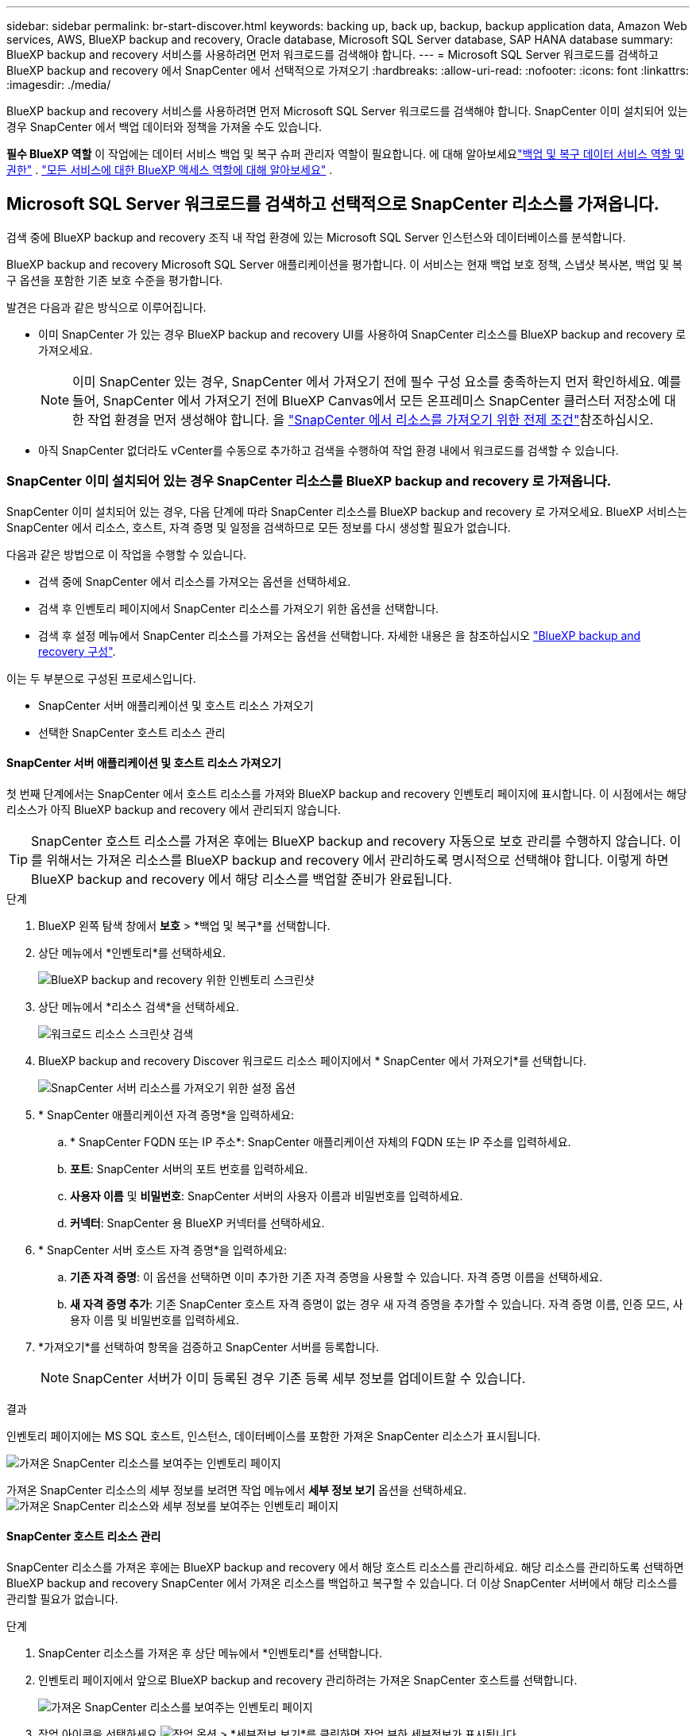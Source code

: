 ---
sidebar: sidebar 
permalink: br-start-discover.html 
keywords: backing up, back up, backup, backup application data, Amazon Web services, AWS, BlueXP backup and recovery, Oracle database, Microsoft SQL Server database, SAP HANA database 
summary: BlueXP backup and recovery 서비스를 사용하려면 먼저 워크로드를 검색해야 합니다. 
---
= Microsoft SQL Server 워크로드를 검색하고 BlueXP backup and recovery 에서 SnapCenter 에서 선택적으로 가져오기
:hardbreaks:
:allow-uri-read: 
:nofooter: 
:icons: font
:linkattrs: 
:imagesdir: ./media/


[role="lead"]
BlueXP backup and recovery 서비스를 사용하려면 먼저 Microsoft SQL Server 워크로드를 검색해야 합니다. SnapCenter 이미 설치되어 있는 경우 SnapCenter 에서 백업 데이터와 정책을 가져올 수도 있습니다.

*필수 BlueXP 역할* 이 작업에는 데이터 서비스 백업 및 복구 슈퍼 관리자 역할이 필요합니다.  에 대해 알아보세요link:reference-roles.html["백업 및 복구 데이터 서비스 역할 및 권한"] . https://docs.netapp.com/us-en/bluexp-setup-admin/reference-iam-predefined-roles.html["모든 서비스에 대한 BlueXP 액세스 역할에 대해 알아보세요"^] .



== Microsoft SQL Server 워크로드를 검색하고 선택적으로 SnapCenter 리소스를 가져옵니다.

검색 중에 BlueXP backup and recovery 조직 내 작업 환경에 있는 Microsoft SQL Server 인스턴스와 데이터베이스를 분석합니다.

BlueXP backup and recovery Microsoft SQL Server 애플리케이션을 평가합니다. 이 서비스는 현재 백업 보호 정책, 스냅샷 복사본, 백업 및 복구 옵션을 포함한 기존 보호 수준을 평가합니다.

발견은 다음과 같은 방식으로 이루어집니다.

* 이미 SnapCenter 가 있는 경우 BlueXP backup and recovery UI를 사용하여 SnapCenter 리소스를 BlueXP backup and recovery 로 가져오세요.
+

NOTE: 이미 SnapCenter 있는 경우, SnapCenter 에서 가져오기 전에 필수 구성 요소를 충족하는지 먼저 확인하세요. 예를 들어, SnapCenter 에서 가져오기 전에 BlueXP Canvas에서 모든 온프레미스 SnapCenter 클러스터 저장소에 대한 작업 환경을 먼저 생성해야 합니다. 을 link:concept-start-prereq-snapcenter-import.html["SnapCenter 에서 리소스를 가져오기 위한 전제 조건"]참조하십시오.

* 아직 SnapCenter 없더라도 vCenter를 수동으로 추가하고 검색을 수행하여 작업 환경 내에서 워크로드를 검색할 수 있습니다.




=== SnapCenter 이미 설치되어 있는 경우 SnapCenter 리소스를 BlueXP backup and recovery 로 가져옵니다.

SnapCenter 이미 설치되어 있는 경우, 다음 단계에 따라 SnapCenter 리소스를 BlueXP backup and recovery 로 가져오세요. BlueXP 서비스는 SnapCenter 에서 리소스, 호스트, 자격 증명 및 일정을 검색하므로 모든 정보를 다시 생성할 필요가 없습니다.

다음과 같은 방법으로 이 작업을 수행할 수 있습니다.

* 검색 중에 SnapCenter 에서 리소스를 가져오는 옵션을 선택하세요.
* 검색 후 인벤토리 페이지에서 SnapCenter 리소스를 가져오기 위한 옵션을 선택합니다.
* 검색 후 설정 메뉴에서 SnapCenter 리소스를 가져오는 옵션을 선택합니다. 자세한 내용은 을 참조하십시오 link:br-start-configure.html["BlueXP backup and recovery 구성"].


이는 두 부분으로 구성된 프로세스입니다.

* SnapCenter 서버 애플리케이션 및 호스트 리소스 가져오기
* 선택한 SnapCenter 호스트 리소스 관리




==== SnapCenter 서버 애플리케이션 및 호스트 리소스 가져오기

첫 번째 단계에서는 SnapCenter 에서 호스트 리소스를 가져와 BlueXP backup and recovery 인벤토리 페이지에 표시합니다. 이 시점에서는 해당 리소스가 아직 BlueXP backup and recovery 에서 관리되지 않습니다.


TIP: SnapCenter 호스트 리소스를 가져온 후에는 BlueXP backup and recovery 자동으로 보호 관리를 수행하지 않습니다. 이를 위해서는 가져온 리소스를 BlueXP backup and recovery 에서 관리하도록 명시적으로 선택해야 합니다. 이렇게 하면 BlueXP backup and recovery 에서 해당 리소스를 백업할 준비가 완료됩니다.

.단계
. BlueXP 왼쪽 탐색 창에서 *보호* > *백업 및 복구*를 선택합니다.
. 상단 메뉴에서 *인벤토리*를 선택하세요.
+
image:screen-br-inventory.png["BlueXP backup and recovery 위한 인벤토리 스크린샷"]

. 상단 메뉴에서 *리소스 검색*을 선택하세요.
+
image:../media/screen-br-discover-workloads.png["워크로드 리소스 스크린샷 검색"]

. BlueXP backup and recovery Discover 워크로드 리소스 페이지에서 * SnapCenter 에서 가져오기*를 선택합니다.
+
image:../media/screen-br-discover-import-snapcenter.png["SnapCenter 서버 리소스를 가져오기 위한 설정 옵션"]

. * SnapCenter 애플리케이션 자격 증명*을 입력하세요:
+
.. * SnapCenter FQDN 또는 IP 주소*: SnapCenter 애플리케이션 자체의 FQDN 또는 IP 주소를 입력하세요.
.. *포트*: SnapCenter 서버의 포트 번호를 입력하세요.
.. *사용자 이름* 및 *비밀번호*: SnapCenter 서버의 사용자 이름과 비밀번호를 입력하세요.
.. *커넥터*: SnapCenter 용 BlueXP 커넥터를 선택하세요.


. * SnapCenter 서버 호스트 자격 증명*을 입력하세요:
+
.. *기존 자격 증명*: 이 옵션을 선택하면 이미 추가한 기존 자격 증명을 사용할 수 있습니다. 자격 증명 이름을 선택하세요.
.. *새 자격 증명 추가*: 기존 SnapCenter 호스트 자격 증명이 없는 경우 새 자격 증명을 추가할 수 있습니다. 자격 증명 이름, 인증 모드, 사용자 이름 및 비밀번호를 입력하세요.


. *가져오기*를 선택하여 항목을 검증하고 SnapCenter 서버를 등록합니다.
+

NOTE: SnapCenter 서버가 이미 등록된 경우 기존 등록 세부 정보를 업데이트할 수 있습니다.



.결과
인벤토리 페이지에는 MS SQL 호스트, 인스턴스, 데이터베이스를 포함한 가져온 SnapCenter 리소스가 표시됩니다.

image:../media/screen-br-inventory.png["가져온 SnapCenter 리소스를 보여주는 인벤토리 페이지"]

가져온 SnapCenter 리소스의 세부 정보를 보려면 작업 메뉴에서 *세부 정보 보기* 옵션을 선택하세요. image:../media/screen-br-inventory-details.png["가져온 SnapCenter 리소스와 세부 정보를 보여주는 인벤토리 페이지"]



==== SnapCenter 호스트 리소스 관리

SnapCenter 리소스를 가져온 후에는 BlueXP backup and recovery 에서 해당 호스트 리소스를 관리하세요. 해당 리소스를 관리하도록 선택하면 BlueXP backup and recovery SnapCenter 에서 가져온 리소스를 백업하고 복구할 수 있습니다. 더 이상 SnapCenter 서버에서 해당 리소스를 관리할 필요가 없습니다.

.단계
. SnapCenter 리소스를 가져온 후 상단 메뉴에서 *인벤토리*를 선택합니다.
. 인벤토리 페이지에서 앞으로 BlueXP backup and recovery 관리하려는 가져온 SnapCenter 호스트를 선택합니다.
+
image:../media/screen-br-inventory.png["가져온 SnapCenter 리소스를 보여주는 인벤토리 페이지"]

. 작업 아이콘을 선택하세요 image:../media/icon-action.png["작업 옵션"] > *세부정보 보기*를 클릭하면 작업 부하 세부정보가 표시됩니다.
+
image:../media/screen-br-inventory-manage-option.png["가져온 SnapCenter 리소스와 관리 옵션을 보여주는 인벤토리 페이지"]

. 인벤토리 > 작업량 페이지에서 작업 아이콘을 선택하세요. image:../media/icon-action.png["작업 옵션"] > *관리*를 클릭하면 호스트 관리 페이지가 표시됩니다.
. 관리 * 를 선택합니다.
. 호스트 관리 페이지에서 기존 vCenter를 사용할지 아니면 새 vCenter를 추가할지 선택합니다.
. 관리 * 를 선택합니다.
+
인벤토리 페이지에는 새로 관리되는 SnapCenter 리소스가 표시됩니다.



선택적으로 작업 메뉴에서 *보고서 생성* 옵션을 선택하여 관리되는 리소스에 대한 보고서를 만들 수 있습니다.



==== 인벤토리 페이지에서 검색 후 SnapCenter 리소스 가져오기

이미 리소스를 발견한 경우 인벤토리 페이지에서 SnapCenter 리소스를 가져올 수 있습니다.

.단계
. BlueXP 왼쪽 탐색 창에서 *보호* > *백업 및 복구*를 선택합니다.
. 상단 메뉴에서 *인벤토리*를 선택하세요.
+
image:../media/screen-br-inventory.png["인벤토리 페이지"]

. 인벤토리 페이지에서 * SnapCenter 리소스 가져오기*를 선택합니다.
. SnapCenter 리소스를 가져오려면 위의 * SnapCenter 리소스 가져오기* 섹션의 단계를 따르세요.




=== SnapCenter 설치되어 있지 않으면 vCenter를 추가하고 리소스를 검색하세요.

SnapCenter 아직 설치되어 있지 않은 경우 vCenter 정보를 추가하고 BlueXP backup and recovery 에서 워크로드를 검색하도록 설정하세요. 각 BlueXP 커넥터 내에서 워크로드를 검색할 작업 환경을 선택하세요.

.단계
. BlueXP 왼쪽 탐색 창에서 *보호* > *백업 및 복구*를 선택합니다.
+
이 서비스에 처음 로그인하는 경우 BlueXP 에서 이미 작업 환경이 있지만 리소스를 발견하지 못한 경우 "새로운 BlueXP backup and recovery 에 오신 것을 환영합니다" 랜딩 페이지가 나타나고 *리소스 발견* 옵션이 표시됩니다.

+
image:screen-br-landing-discover-import-buttons.png["BlueXP blueXP 백업 및 복구를 위한 랜딩 페이지 스크린샷 (검색된 리소스 없음)"]

. *리소스 검색*을 선택하세요.
+
image:screen-br-discover-workloads.png["워크로드 리소스 스크린샷 검색"]

. 다음 정보를 입력합니다.
+
.. *작업 유형*: 이 버전에서는 Microsoft SQL Server만 사용할 수 있습니다.
.. *vCenter 설정*: 기존 vCenter를 선택하거나 새 vCenter를 추가합니다. 새 vCenter를 추가하려면 vCenter FQDN 또는 IP 주소, 사용자 이름, 비밀번호, 포트 및 프로토콜을 입력합니다.
+

TIP: vCenter 정보를 입력하는 경우 vCenter 설정 및 호스트 등록 정보를 모두 입력하세요. vCenter 정보를 추가하거나 입력한 경우, 다음으로 고급 설정에서 플러그인 정보도 추가해야 합니다.

.. *호스트 등록*: *자격 증명 추가*를 선택하고 검색하려는 워크로드가 포함된 호스트에 대한 정보를 입력합니다.
+

TIP: vCenter 서버가 아닌 독립형 서버를 추가하는 경우 호스트 정보만 입력하세요.



. Discover * 를 선택합니다.
+

TIP: 이 프로세스는 몇 분 정도 걸릴 수 있습니다.

. 고급 설정을 계속하세요.




==== 검색 중 고급 설정 옵션을 설정하고 플러그인을 설치합니다.

고급 설정을 사용하면 등록되는 모든 서버에 플러그인 에이전트를 수동으로 설치할 수 있습니다. 이를 통해 모든 SnapCenter 워크로드를 BlueXP backup and recovery 로 가져와서 백업 및 복원을 관리할 수 있습니다. BlueXP backup and recovery 플러그인 설치에 필요한 단계를 보여줍니다.

.단계
. Discover 리소스 페이지에서 오른쪽에 있는 아래쪽 화살표를 클릭하여 고급 설정으로 이동합니다.
+
image:screen-br-discover-workloads-newly-discovered2.png["새로 발견된 작업 환경 스크린샷"]

. 워크로드 리소스 검색 페이지에서 다음 정보를 입력합니다.
+
** *플러그인 포트 번호 입력*: 플러그인이 사용하는 포트 번호를 입력하세요.
** *설치 경로*: 플러그인이 설치될 경로를 입력하세요.


. SnapCenter 에이전트를 수동으로 설치하려면 다음 옵션의 상자를 선택하세요.
+
** *수동 설치 사용*: 플러그인을 수동으로 설치하려면 이 상자를 선택하세요.
** *클러스터에 있는 모든 호스트 추가*: 검색 중에 클러스터에 있는 모든 호스트를 BlueXP backup and recovery 에 추가하려면 이 상자를 선택합니다.
** *선택적 사전 설치 확인 건너뛰기*: 이 상자를 선택하면 선택적 사전 설치 확인이 건너뜁니다. 예를 들어, 메모리 또는 저장 공간 관련 고려 사항이 가까운 시일 내에 변경될 예정이고 지금 플러그인을 설치하려는 경우 이 옵션을 사용할 수 있습니다.


. Discover * 를 선택합니다.




==== BlueXP backup and recovery 보드로 계속 진행

. BlueXP backup and recovery 보드를 표시하려면 상단 메뉴에서 *대시보드*를 선택하세요.
. 데이터 보호 상태를 검토합니다. 위험에 처해 있거나 보호되는 워크로드의 수는 새로 발견, 보호 및 백업된 워크로드에 따라 증가합니다.
+
image:screen-br-dashboard2.png["BlueXP backup and recovery 보드"]

+
link:br-use-dashboard.html["대시보드가 보여주는 내용을 알아보세요"]..


